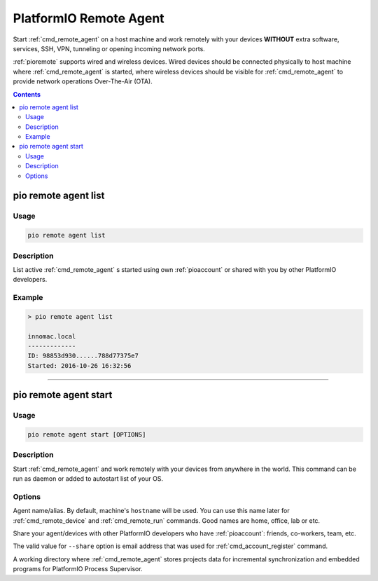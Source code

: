  
.. _cmd_remote_agent:

PlatformIO Remote Agent
=======================

Start :ref:`cmd_remote_agent` on a host machine and work remotely with
your devices **WITHOUT** extra software, services, SSH, VPN, tunneling or
opening incoming network ports.

:ref:`pioremote` supports wired and wireless devices. Wired devices should be
connected physically to host machine where :ref:`cmd_remote_agent` is started,
where wireless devices should be visible for :ref:`cmd_remote_agent` to provide
network operations Over-The-Air (OTA).

.. contents::

.. _cmd_remote_agent_list:

pio remote agent list
---------------------

Usage
~~~~~

.. code::

    pio remote agent list


Description
~~~~~~~~~~~

List active :ref:`cmd_remote_agent` s started using own :ref:`pioaccount`
or shared with you by other PlatformIO developers.

Example
~~~~~~~

.. code::

    > pio remote agent list

    innomac.local
    -------------
    ID: 98853d930......788d77375e7
    Started: 2016-10-26 16:32:56

------------

.. _cmd_remote_agent_start:

pio remote agent start
----------------------

Usage
~~~~~

.. code-block:: bash

    pio remote agent start [OPTIONS]


Description
~~~~~~~~~~~

Start :ref:`cmd_remote_agent` and work remotely with your devices from
anywhere in the world. This command can be run as daemon or added to
autostart list of your OS.

Options
~~~~~~~

.. program:: pio remote agent start

.. option::
    -n, --name

Agent name/alias. By default, machine's ``hostname`` will be used.
You can use this name later for :ref:`cmd_remote_device` and :ref:`cmd_remote_run`
commands. Good names are home, office, lab or etc.

.. option::
    -s, --share

Share your agent/devices with other PlatformIO developers who have
:ref:`pioaccount`: friends, co-workers, team, etc.

The valid value for ``--share`` option is email address that was used for
:ref:`cmd_account_register` command.

.. option::
    -d, --working-dir

A working directory where :ref:`cmd_remote_agent` stores projects data for
incremental synchronization and embedded programs for PlatformIO Process Supervisor.
